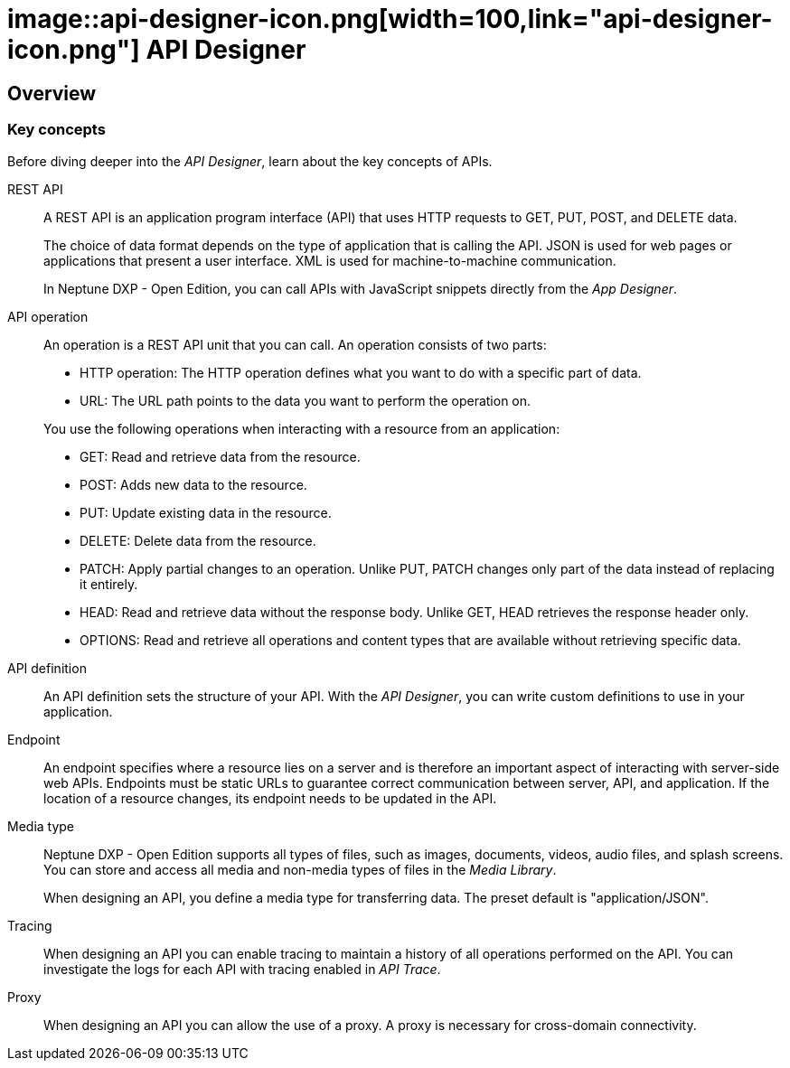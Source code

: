 = image::api-designer-icon.png[width=100,link="api-designer-icon.png"] API Designer

//Uta: Recommended structure/topics:
//* API Designer.adoc (Overview of the component (already written)
//* Key concepts of APIs (concept/reference topic, includes all content of the current topic except "Create an API")
//* Create an API (task) - as started

== Overview

=== Key concepts
//Helle@parson: reference

Before diving deeper into the _API Designer_, learn about the key concepts of APIs.

REST API:: A REST API is an application program interface (API) that uses HTTP requests to GET, PUT, POST, and DELETE data.
+
The choice of data format depends on the type of application that is calling the API.
JSON is used for web pages or applications that present a user interface.
XML is used for machine-to-machine communication.
+
In Neptune DXP - Open Edition, you can call APIs with JavaScript snippets directly from the _App Designer_.

API operation:: An operation is a REST API unit that you can call. An operation consists of two parts:
+
* HTTP operation: The HTTP operation defines what you want to do with a specific part of data.
* URL: The URL path points to the data you want to perform the operation on.

+
You use the following operations when interacting with a resource from an application:

* GET: Read and retrieve data from the resource.
* POST: Adds new data to the resource.
* PUT: Update existing data in the resource.
* DELETE: Delete data from the resource.
* PATCH: Apply partial changes to an operation.
Unlike PUT, PATCH changes only part of the data instead of replacing it entirely.
* HEAD: Read and retrieve data without the response body.
Unlike GET, HEAD retrieves the response header only.
* OPTIONS: Read and retrieve all operations and content types that are available without retrieving specific data.

API definition:: An API definition sets the structure of your API.
With the _API Designer_, you can write custom definitions to use in your application.
//Uta: Die beiden Sätze haben auf den ersten Blick keinen Zusammenhang. Bitte noch mal prüfen.

Endpoint:: An endpoint specifies where a resource lies on a server and is therefore an important aspect of interacting with server-side web APIs.
Endpoints must be static URLs to guarantee correct communication between server, API, and application.
If the location of a resource changes, its endpoint needs to be updated in the API.
//Helle@Neptune: interpretation, please confirm.

Media type:: Neptune DXP - Open Edition supports all types of files, such as images, documents, videos, audio files, and splash screens.
You can store and access all media and non-media types of files in the _Media Library_.
//Helle@Neptune: I do not understand why this is part of the API Designer documentation. It seems to me that the field "Media type" in API Designer refers to the way app, API, and resource communicate, thus JSON or XML. In that case the information above is more confusing than helpful. Please correct if I'm wrong.
+
When designing an API, you define a media type for transferring data.
The preset default is "application/JSON".

Tracing:: When designing an API you can enable tracing to maintain a history of all operations performed on the API.
You can investigate the logs for each API with tracing enabled in _API Trace_.

Proxy:: When designing an API you can allow the use of a proxy.
A proxy is necessary for cross-domain connectivity.

//Please add: API format (Swagger 2.0 or Open API 3.0)

//Useful links for content creation:
//https://community.neptune-software.com/documentation/add-url-parameters-in-api-operations
